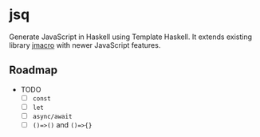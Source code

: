 * jsq

Generate JavaScript in Haskell using Template Haskell. It extends existing library [[https://hackage.haskell.org/package/jmacro][jmacro]] with newer JavaScript features.

** Roadmap
 * TODO
   - [ ] =const=
   - [ ]  =let=
   - [ ] =async/await=
   - [ ] =()=>()= and =()=>{}=
